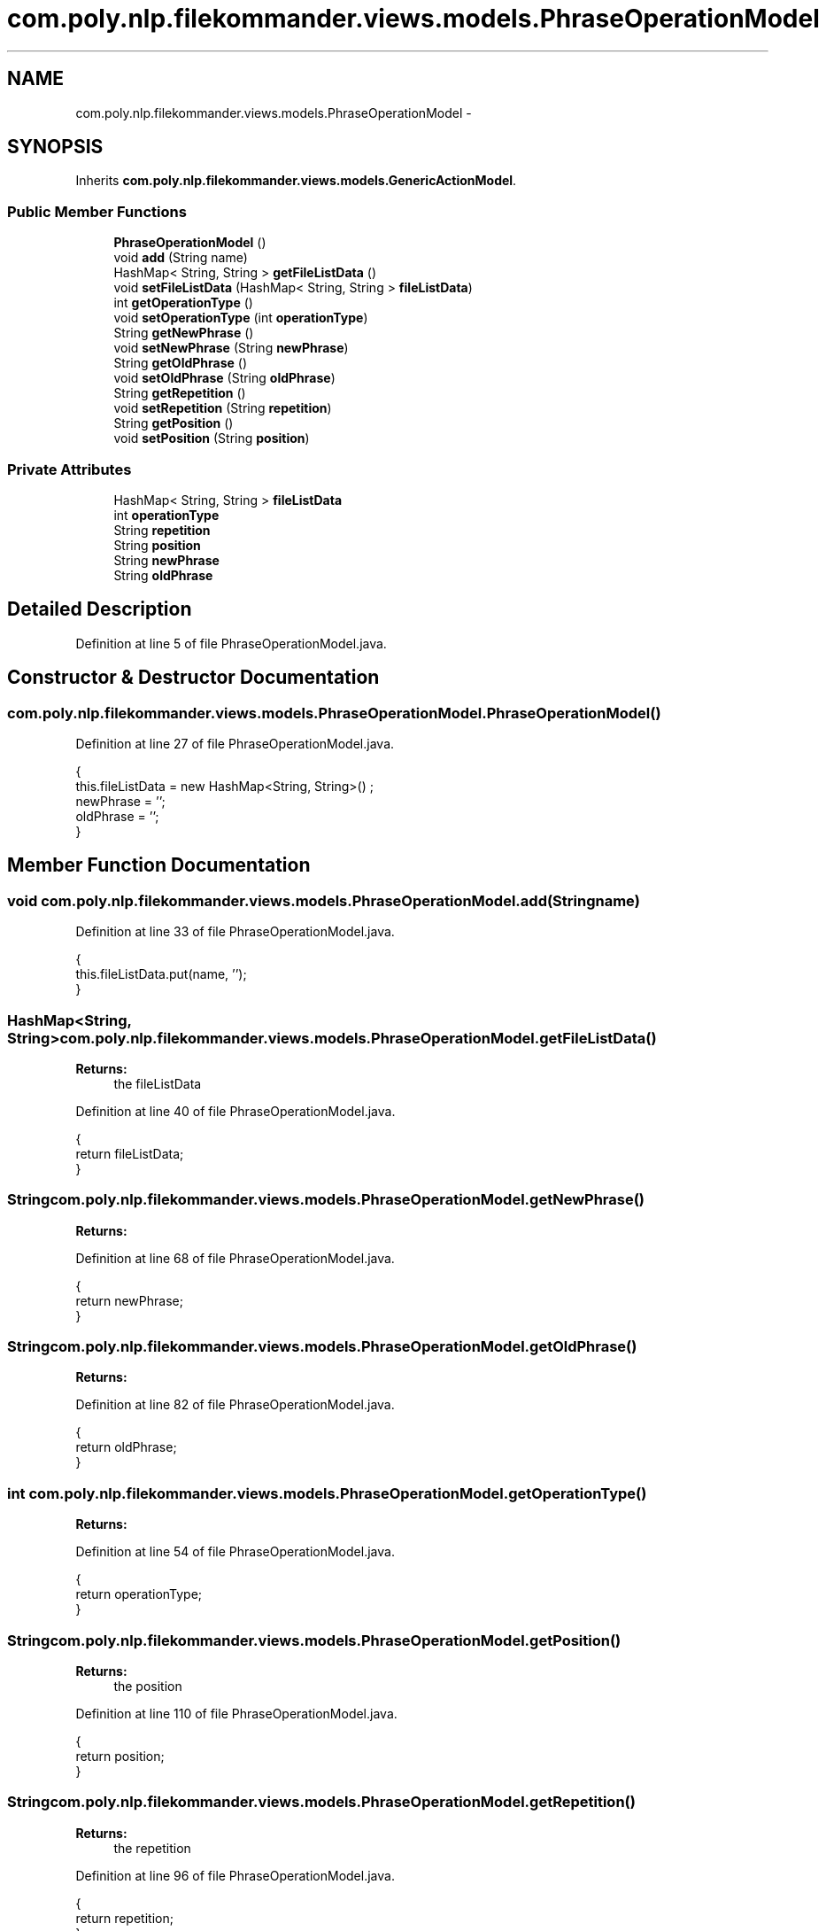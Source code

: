 .TH "com.poly.nlp.filekommander.views.models.PhraseOperationModel" 3 "Sat Dec 22 2012" "Version 0.001" "FileKommander" \" -*- nroff -*-
.ad l
.nh
.SH NAME
com.poly.nlp.filekommander.views.models.PhraseOperationModel \- 
.SH SYNOPSIS
.br
.PP
.PP
Inherits \fBcom\&.poly\&.nlp\&.filekommander\&.views\&.models\&.GenericActionModel\fP\&.
.SS "Public Member Functions"

.in +1c
.ti -1c
.RI "\fBPhraseOperationModel\fP ()"
.br
.ti -1c
.RI "void \fBadd\fP (String name)"
.br
.ti -1c
.RI "HashMap< String, String > \fBgetFileListData\fP ()"
.br
.ti -1c
.RI "void \fBsetFileListData\fP (HashMap< String, String > \fBfileListData\fP)"
.br
.ti -1c
.RI "int \fBgetOperationType\fP ()"
.br
.ti -1c
.RI "void \fBsetOperationType\fP (int \fBoperationType\fP)"
.br
.ti -1c
.RI "String \fBgetNewPhrase\fP ()"
.br
.ti -1c
.RI "void \fBsetNewPhrase\fP (String \fBnewPhrase\fP)"
.br
.ti -1c
.RI "String \fBgetOldPhrase\fP ()"
.br
.ti -1c
.RI "void \fBsetOldPhrase\fP (String \fBoldPhrase\fP)"
.br
.ti -1c
.RI "String \fBgetRepetition\fP ()"
.br
.ti -1c
.RI "void \fBsetRepetition\fP (String \fBrepetition\fP)"
.br
.ti -1c
.RI "String \fBgetPosition\fP ()"
.br
.ti -1c
.RI "void \fBsetPosition\fP (String \fBposition\fP)"
.br
.in -1c
.SS "Private Attributes"

.in +1c
.ti -1c
.RI "HashMap< String, String > \fBfileListData\fP"
.br
.ti -1c
.RI "int \fBoperationType\fP"
.br
.ti -1c
.RI "String \fBrepetition\fP"
.br
.ti -1c
.RI "String \fBposition\fP"
.br
.ti -1c
.RI "String \fBnewPhrase\fP"
.br
.ti -1c
.RI "String \fBoldPhrase\fP"
.br
.in -1c
.SH "Detailed Description"
.PP 
Definition at line 5 of file PhraseOperationModel\&.java\&.
.SH "Constructor & Destructor Documentation"
.PP 
.SS "com\&.poly\&.nlp\&.filekommander\&.views\&.models\&.PhraseOperationModel\&.PhraseOperationModel ()"

.PP
Definition at line 27 of file PhraseOperationModel\&.java\&.
.PP
.nf
                                 {
        this\&.fileListData = new HashMap<String, String>() ;
        newPhrase = '';
        oldPhrase = '';
    }
.fi
.SH "Member Function Documentation"
.PP 
.SS "void com\&.poly\&.nlp\&.filekommander\&.views\&.models\&.PhraseOperationModel\&.add (Stringname)"

.PP
Definition at line 33 of file PhraseOperationModel\&.java\&.
.PP
.nf
                                 {
        this\&.fileListData\&.put(name, '');  
    }
.fi
.SS "HashMap<String, String> com\&.poly\&.nlp\&.filekommander\&.views\&.models\&.PhraseOperationModel\&.getFileListData ()"
\fBReturns:\fP
.RS 4
the fileListData 
.RE
.PP

.PP
Definition at line 40 of file PhraseOperationModel\&.java\&.
.PP
.nf
                                                     {
        return fileListData;
    }
.fi
.SS "String com\&.poly\&.nlp\&.filekommander\&.views\&.models\&.PhraseOperationModel\&.getNewPhrase ()"
\fBReturns:\fP
.RS 4
.RE
.PP

.PP
Definition at line 68 of file PhraseOperationModel\&.java\&.
.PP
.nf
                                 {
        return newPhrase;
    }
.fi
.SS "String com\&.poly\&.nlp\&.filekommander\&.views\&.models\&.PhraseOperationModel\&.getOldPhrase ()"
\fBReturns:\fP
.RS 4
.RE
.PP

.PP
Definition at line 82 of file PhraseOperationModel\&.java\&.
.PP
.nf
                                 {
        return oldPhrase;
    }
.fi
.SS "int com\&.poly\&.nlp\&.filekommander\&.views\&.models\&.PhraseOperationModel\&.getOperationType ()"
\fBReturns:\fP
.RS 4
.RE
.PP

.PP
Definition at line 54 of file PhraseOperationModel\&.java\&.
.PP
.nf
                                  {
        return operationType;
    }
.fi
.SS "String com\&.poly\&.nlp\&.filekommander\&.views\&.models\&.PhraseOperationModel\&.getPosition ()"
\fBReturns:\fP
.RS 4
the position 
.RE
.PP

.PP
Definition at line 110 of file PhraseOperationModel\&.java\&.
.PP
.nf
                                {
        return position;
    }
.fi
.SS "String com\&.poly\&.nlp\&.filekommander\&.views\&.models\&.PhraseOperationModel\&.getRepetition ()"
\fBReturns:\fP
.RS 4
the repetition 
.RE
.PP

.PP
Definition at line 96 of file PhraseOperationModel\&.java\&.
.PP
.nf
                                  {
        return repetition;
    }
.fi
.SS "void com\&.poly\&.nlp\&.filekommander\&.views\&.models\&.PhraseOperationModel\&.setFileListData (HashMap< String, String >fileListData)"
\fBParameters:\fP
.RS 4
\fIfileListData\fP the fileListData to set 
.RE
.PP

.PP
Definition at line 47 of file PhraseOperationModel\&.java\&.
.PP
.nf
                                                                      {
        this\&.fileListData = fileListData;
    }
.fi
.SS "void com\&.poly\&.nlp\&.filekommander\&.views\&.models\&.PhraseOperationModel\&.setNewPhrase (StringnewPhrase)"
\fBParameters:\fP
.RS 4
\fInewPhrase\fP 
.RE
.PP

.PP
Definition at line 75 of file PhraseOperationModel\&.java\&.
.PP
.nf
                                               {
        this\&.newPhrase = newPhrase;
    }
.fi
.SS "void com\&.poly\&.nlp\&.filekommander\&.views\&.models\&.PhraseOperationModel\&.setOldPhrase (StringoldPhrase)"
\fBParameters:\fP
.RS 4
\fIoldPhrase\fP 
.RE
.PP

.PP
Definition at line 89 of file PhraseOperationModel\&.java\&.
.PP
.nf
                                               {
        this\&.oldPhrase = oldPhrase;
    }
.fi
.SS "void com\&.poly\&.nlp\&.filekommander\&.views\&.models\&.PhraseOperationModel\&.setOperationType (intoperationType)"
\fBParameters:\fP
.RS 4
\fIoperationType\fP 
.RE
.PP

.PP
Definition at line 61 of file PhraseOperationModel\&.java\&.
.PP
.nf
                                                    {
        this\&.operationType = operationType;
    }
.fi
.SS "void com\&.poly\&.nlp\&.filekommander\&.views\&.models\&.PhraseOperationModel\&.setPosition (Stringposition)"
\fBParameters:\fP
.RS 4
\fIposition\fP the position to set 
.RE
.PP

.PP
Definition at line 117 of file PhraseOperationModel\&.java\&.
.PP
.nf
                                             {
        this\&.position = position;
    }
.fi
.SS "void com\&.poly\&.nlp\&.filekommander\&.views\&.models\&.PhraseOperationModel\&.setRepetition (Stringrepetition)"
\fBParameters:\fP
.RS 4
\fIrepetition\fP the repetition to set 
.RE
.PP

.PP
Definition at line 103 of file PhraseOperationModel\&.java\&.
.PP
.nf
                                                 {
        this\&.repetition = repetition;
    }
.fi
.SH "Member Data Documentation"
.PP 
.SS "HashMap<String, String> com\&.poly\&.nlp\&.filekommander\&.views\&.models\&.PhraseOperationModel\&.fileListData\fC [private]\fP"

.PP
Definition at line 9 of file PhraseOperationModel\&.java\&.
.SS "String com\&.poly\&.nlp\&.filekommander\&.views\&.models\&.PhraseOperationModel\&.newPhrase\fC [private]\fP"

.PP
Definition at line 22 of file PhraseOperationModel\&.java\&.
.SS "String com\&.poly\&.nlp\&.filekommander\&.views\&.models\&.PhraseOperationModel\&.oldPhrase\fC [private]\fP"

.PP
Definition at line 25 of file PhraseOperationModel\&.java\&.
.SS "int com\&.poly\&.nlp\&.filekommander\&.views\&.models\&.PhraseOperationModel\&.operationType\fC [private]\fP"

.PP
Definition at line 12 of file PhraseOperationModel\&.java\&.
.SS "String com\&.poly\&.nlp\&.filekommander\&.views\&.models\&.PhraseOperationModel\&.position\fC [private]\fP"

.PP
Definition at line 18 of file PhraseOperationModel\&.java\&.
.SS "String com\&.poly\&.nlp\&.filekommander\&.views\&.models\&.PhraseOperationModel\&.repetition\fC [private]\fP"

.PP
Definition at line 15 of file PhraseOperationModel\&.java\&.

.SH "Author"
.PP 
Generated automatically by Doxygen for FileKommander from the source code\&.
